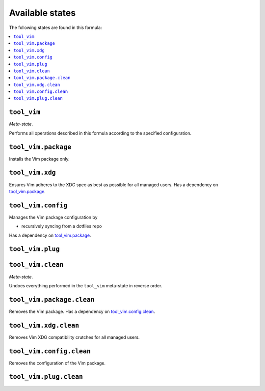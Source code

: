 Available states
----------------

The following states are found in this formula:

.. contents::
   :local:


``tool_vim``
~~~~~~~~~~~~
*Meta-state*.

Performs all operations described in this formula according to the specified configuration.


``tool_vim.package``
~~~~~~~~~~~~~~~~~~~~
Installs the Vim package only.


``tool_vim.xdg``
~~~~~~~~~~~~~~~~
Ensures Vim adheres to the XDG spec
as best as possible for all managed users.
Has a dependency on `tool_vim.package`_.


``tool_vim.config``
~~~~~~~~~~~~~~~~~~~
Manages the Vim package configuration by

* recursively syncing from a dotfiles repo

Has a dependency on `tool_vim.package`_.


``tool_vim.plug``
~~~~~~~~~~~~~~~~~



``tool_vim.clean``
~~~~~~~~~~~~~~~~~~
*Meta-state*.

Undoes everything performed in the ``tool_vim`` meta-state
in reverse order.


``tool_vim.package.clean``
~~~~~~~~~~~~~~~~~~~~~~~~~~
Removes the Vim package.
Has a dependency on `tool_vim.config.clean`_.


``tool_vim.xdg.clean``
~~~~~~~~~~~~~~~~~~~~~~
Removes Vim XDG compatibility crutches for all managed users.


``tool_vim.config.clean``
~~~~~~~~~~~~~~~~~~~~~~~~~
Removes the configuration of the Vim package.


``tool_vim.plug.clean``
~~~~~~~~~~~~~~~~~~~~~~~



